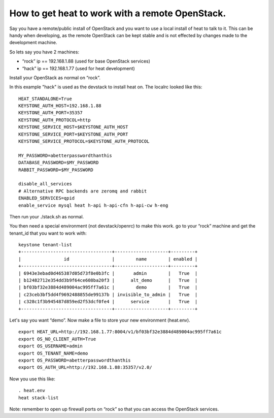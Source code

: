 
How to get heat to work with a remote OpenStack.
================================================

Say you have a remote/public install of OpenStack and you want to use
a local install of heat to talk to it. This can be handy when
developing, as the remote OpenStack can be kept stable and is not
effected by changes made to the development machine.

So lets say you have 2 machines:

* “rock” ip == 192.168.1.88 (used for base OpenStack services)

* “hack” ip == 192.168.1.77 (used for heat development)

Install your OpenStack as normal on “rock”.

In this example "hack" is used as the devstack to install heat on. The
localrc looked like this:

::

   HEAT_STANDALONE=True
   KEYSTONE_AUTH_HOST=192.168.1.88
   KEYSTONE_AUTH_PORT=35357
   KEYSTONE_AUTH_PROTOCOL=http
   KEYSTONE_SERVICE_HOST=$KEYSTONE_AUTH_HOST
   KEYSTONE_SERVICE_PORT=$KEYSTONE_AUTH_PORT
   KEYSTONE_SERVICE_PROTOCOL=$KEYSTONE_AUTH_PROTOCOL

   MY_PASSWORD=abetterpasswordthanthis
   DATABASE_PASSWORD=$MY_PASSWORD
   RABBIT_PASSWORD=$MY_PASSWORD

   disable_all_services
   # Alternative RPC backends are zeromq and rabbit
   ENABLED_SERVICES=qpid
   enable_service mysql heat h-api h-api-cfn h-api-cw h-eng

Then run your ./stack.sh as normal.

You then need a special environment (not devstack/openrc) to make this
work. go to your “rock” machine and get the tenant_id that you want to
work with:

::

   keystone tenant-list
   +----------------------------------+--------------------+---------+
   |                id                |        name        | enabled |
   +----------------------------------+--------------------+---------+
   | 6943e3ebad0d465387d05d73f8e0b3fc |       admin        |   True  |
   | b12482712e354dd3b9f64ce608ba20f3 |      alt_demo      |   True  |
   | bf03bf32e3884d489004ac995ff7a61c |        demo        |   True  |
   | c23ceb3bf5dd4f9692488855de99137b | invisible_to_admin |   True  |
   | c328c1f3b945487d859ed2f53dcf0fe4 |      service       |   True  |
   +----------------------------------+--------------------+---------+

Let's say you want “demo”. Now make a file to store your new
environment (heat.env).

::

   export HEAT_URL=http://192.168.1.77:8004/v1/bf03bf32e3884d489004ac995ff7a61c
   export OS_NO_CLIENT_AUTH=True
   export OS_USERNAME=admin
   export OS_TENANT_NAME=demo
   export OS_PASSWORD=abetterpasswordthanthis
   export OS_AUTH_URL=http://192.168.1.88:35357/v2.0/

Now you use this like:

::

   . heat.env
   heat stack-list

Note: remember to open up firewall ports on “rock” so that you can
access the OpenStack services.
